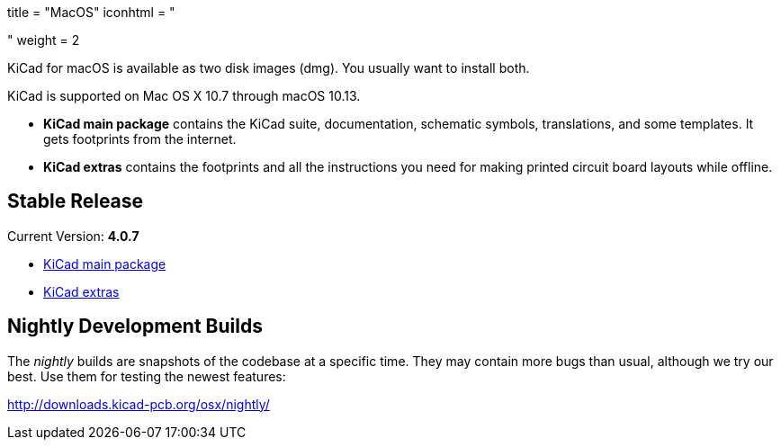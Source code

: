 +++
title = "MacOS"
iconhtml = "<div><i class='fa fa-apple'></i></div>"
weight = 2
+++

KiCad for macOS is available as two disk images (dmg). You usually want to install both.

KiCad is supported on Mac OS X 10.7 through macOS 10.13.

- *KiCad main package* contains the KiCad suite, documentation, schematic symbols, translations, and some templates. It gets footprints from the internet.

- *KiCad extras* contains the footprints and all the instructions you need for making printed circuit board layouts while offline.

== Stable Release

Current Version: *4.0.7*

- http://downloads.kicad-pcb.org/osx/stable/kicad-4.0.7.dmg[KiCad main package]
- http://downloads.kicad-pcb.org/osx/stable/kicad-extras-4.0.7.dmg[KiCad extras]

== Nightly Development Builds

The _nightly_ builds are snapshots of the codebase at a specific time. They may contain more bugs than usual, although we try our best. Use them for testing the newest features:

http://downloads.kicad-pcb.org/osx/nightly/
